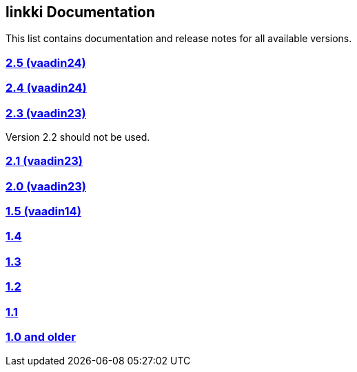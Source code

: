 :jbake-type: index
:jbake-status: published
:jbake-order: 00

== linkki Documentation

This list contains documentation and release notes for all available versions.

=== https://doc.linkki-framework.org/2.5/99_releasenotes/[2.5 (vaadin24)]

=== https://doc.linkki-framework.org/2.4/99_releasenotes/[2.4 (vaadin24)]

=== https://doc.linkki-framework.org/2.3/99_releasenotes/[2.3 (vaadin23)]

Version 2.2 should not be used.

=== https://doc.linkki-framework.org/2.1/99_releasenotes/[2.1 (vaadin23)]

=== https://doc.linkki-framework.org/2.0/99_releasenotes/[2.0 (vaadin23)]

=== https://doc.linkki-framework.org/1.5.0-vaadin14/99_releasenotes/[1.5 (vaadin14)]

=== https://doc.linkki-framework.org/1.4.8-vaadin8/99_releasenotes/[1.4]

=== https://doc.linkki-framework.org/1.3.0/99_newnoteworthy/[1.3]

=== https://doc.linkki-framework.org/1.2.2/99_newnoteworthy/[1.2]

=== https://doc.linkki-framework.org/1.1.2/99_newnoteworthy/[1.1]

=== https://doc.linkki-framework.org/1.0.2/99_newnoteworthy/[1.0 and older]
